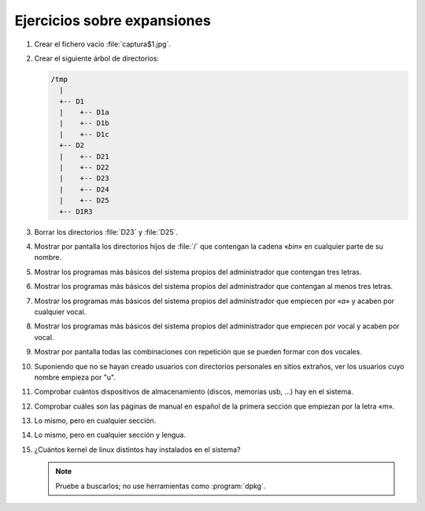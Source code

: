 Ejercicios sobre expansiones
============================

#. Crear el fichero vacio :file:`captura$1.jpg`.

#. Crear el siguiente árbol de directorios:

   .. code-block:: none

      /tmp
        |
        +-- D1
        |    +-- D1a
        |    +-- D1b
        |    +-- D1c
        +-- D2
        |    +-- D21
        |    +-- D22
        |    +-- D23
        |    +-- D24
        |    +-- D25
        +-- DIR3

#. Borrar los directorios :file:`D23` y :file:`D25`.

#. Mostrar por pantalla los directorios hijos de :file:`/` que contengan la
   cadena «*bin*» en cualquier parte de su nombre.

#. Mostrar los programas más básicos del sistema propios del administrador que
   contengan tres letras.

#. Mostrar los programas más básicos del sistema propios del administrador que
   contengan al menos tres letras.

#. Mostrar los programas más básicos del sistema propios del administrador que
   empiecen por «*a*» y acaben por cualquier vocal.

#. Mostrar los programas más básicos del sistema propios del administrador que
   empiecen por vocal y acaben por vocal.

#. Mostrar por pantalla todas las combinaciones con repetición que se pueden
   formar con dos vocales.

#. Suponiendo que no se hayan creado usuarios con directorios personales en
   sitios extraños, ver los usuarios cuyo nombre empieza por "u".

#. Comprobar cuántos dispositivos de almacenamiento (discos, memorias usb, ...)
   hay en el sistema.
   
#. Comprobar cuáles son las páginas de manual en español de la primera sección
   que empiezan por la letra «*m*».

#. Lo mismo, pero en cualquier sección.

#. Lo mismo, pero en cualquier sección y lengua.

#. ¿Cuántos kernel de linux distintos hay instalados en el sistema?
    
   .. note:: Pruebe a buscarlos; no use herramientas como :program:`dpkg`.
